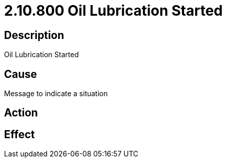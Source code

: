 = 2.10.800 Oil Lubrication Started
:imagesdir: img

== Description

Oil Lubrication Started

== Cause
Message to indicate a situation 
 

== Action
 

== Effect 
 


